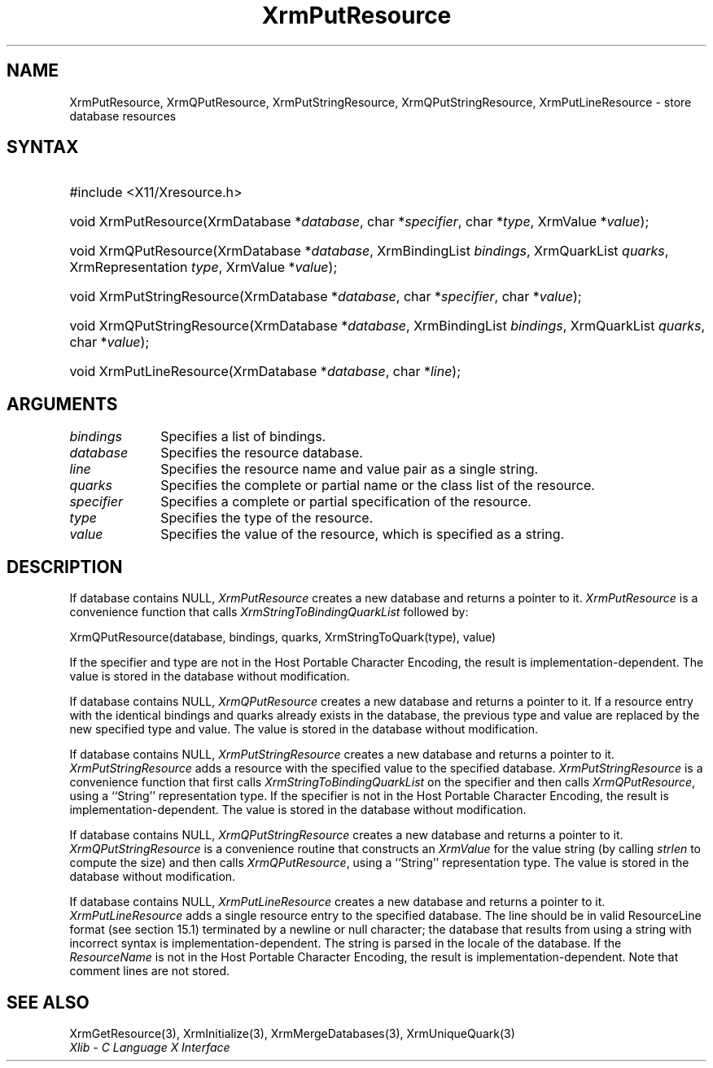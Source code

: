 .\" Copyright \(co 1985, 1986, 1987, 1988, 1989, 1990, 1991, 1994, 1996 X Consortium
.\"
.\" Permission is hereby granted, free of charge, to any person obtaining
.\" a copy of this software and associated documentation files (the
.\" "Software"), to deal in the Software without restriction, including
.\" without limitation the rights to use, copy, modify, merge, publish,
.\" distribute, sublicense, and/or sell copies of the Software, and to
.\" permit persons to whom the Software is furnished to do so, subject to
.\" the following conditions:
.\"
.\" The above copyright notice and this permission notice shall be included
.\" in all copies or substantial portions of the Software.
.\"
.\" THE SOFTWARE IS PROVIDED "AS IS", WITHOUT WARRANTY OF ANY KIND, EXPRESS
.\" OR IMPLIED, INCLUDING BUT NOT LIMITED TO THE WARRANTIES OF
.\" MERCHANTABILITY, FITNESS FOR A PARTICULAR PURPOSE AND NONINFRINGEMENT.
.\" IN NO EVENT SHALL THE X CONSORTIUM BE LIABLE FOR ANY CLAIM, DAMAGES OR
.\" OTHER LIABILITY, WHETHER IN AN ACTION OF CONTRACT, TORT OR OTHERWISE,
.\" ARISING FROM, OUT OF OR IN CONNECTION WITH THE SOFTWARE OR THE USE OR
.\" OTHER DEALINGS IN THE SOFTWARE.
.\"
.\" Except as contained in this notice, the name of the X Consortium shall
.\" not be used in advertising or otherwise to promote the sale, use or
.\" other dealings in this Software without prior written authorization
.\" from the X Consortium.
.\"
.\" Copyright \(co 1985, 1986, 1987, 1988, 1989, 1990, 1991 by
.\" Digital Equipment Corporation
.\"
.\" Portions Copyright \(co 1990, 1991 by
.\" Tektronix, Inc.
.\"
.\" Permission to use, copy, modify and distribute this documentation for
.\" any purpose and without fee is hereby granted, provided that the above
.\" copyright notice appears in all copies and that both that copyright notice
.\" and this permission notice appear in all copies, and that the names of
.\" Digital and Tektronix not be used in in advertising or publicity pertaining
.\" to this documentation without specific, written prior permission.
.\" Digital and Tektronix makes no representations about the suitability
.\" of this documentation for any purpose.
.\" It is provided ``as is'' without express or implied warranty.
.\" 
.\"
.ds xT X Toolkit Intrinsics \- C Language Interface
.ds xW Athena X Widgets \- C Language X Toolkit Interface
.ds xL Xlib \- C Language X Interface
.ds xC Inter-Client Communication Conventions Manual
.na
.de Ds
.nf
.\\$1D \\$2 \\$1
.ft CW
.\".ps \\n(PS
.\".if \\n(VS>=40 .vs \\n(VSu
.\".if \\n(VS<=39 .vs \\n(VSp
..
.de De
.ce 0
.if \\n(BD .DF
.nr BD 0
.in \\n(OIu
.if \\n(TM .ls 2
.sp \\n(DDu
.fi
..
.de IN		\" send an index entry to the stderr
..
.de Pn
.ie t \\$1\fB\^\\$2\^\fR\\$3
.el \\$1\fI\^\\$2\^\fP\\$3
..
.de ZN
.ie t \fB\^\\$1\^\fR\\$2
.el \fI\^\\$1\^\fP\\$2
..
.de hN
.ie t <\fB\\$1\fR>\\$2
.el <\fI\\$1\fP>\\$2
..
.ny0
.TH XrmPutResource 3 "libX11 1.6.0" "X Version 11" "XLIB FUNCTIONS"
.SH NAME
XrmPutResource, XrmQPutResource, XrmPutStringResource, XrmQPutStringResource, XrmPutLineResource \- store database resources
.SH SYNTAX
.HP
#include <X11/Xresource.h>
.HP
void XrmPutResource\^(\^XrmDatabase *\fIdatabase\fP\^, char
*\fIspecifier\fP\^, char *\fItype\fP\^, XrmValue *\fIvalue\fP\^); 
.HP
void XrmQPutResource\^(\^XrmDatabase *\fIdatabase\fP\^, XrmBindingList
\fIbindings\fP\^, XrmQuarkList \fIquarks\fP\^, XrmRepresentation \fItype\fP\^,
XrmValue *\fIvalue\fP\^); 
.HP
void XrmPutStringResource\^(\^XrmDatabase *\fIdatabase\fP\^, char
*\fIspecifier\fP\^, char *\fIvalue\fP\^); 
.HP
void XrmQPutStringResource\^(\^XrmDatabase *\fIdatabase\fP\^, XrmBindingList
\fIbindings\fP\^, XrmQuarkList \fIquarks\fP\^, char *\fIvalue\fP\^); 
.HP
void XrmPutLineResource\^(\^XrmDatabase *\fIdatabase\fP\^, char
*\fIline\fP\^); 
.SH ARGUMENTS
.IP \fIbindings\fP 1i
Specifies a list of bindings.
.IP \fIdatabase\fP 1i
Specifies the resource database.
.IP \fIline\fP 1i
Specifies the resource name and value pair as a single string.
.IP \fIquarks\fP 1i
Specifies the complete or partial name or the class list of the resource.
.IP \fIspecifier\fP 1i
Specifies a complete or partial specification of the resource.
.IP \fItype\fP 1i
Specifies the type of the resource.
.IP \fIvalue\fP 1i
Specifies the value of the resource, which is specified as a string.
.SH DESCRIPTION
If database contains NULL,
.ZN XrmPutResource
creates a new database and returns a pointer to it.
.ZN XrmPutResource
is a convenience function that calls
.ZN XrmStringToBindingQuarkList
followed by:
.LP
.Ds
XrmQPutResource(database, bindings, quarks, XrmStringToQuark(type), value)
.De
.LP
If the specifier and type are not in the Host Portable Character Encoding,
the result is implementation-dependent.
The value is stored in the database without modification.
.LP
If database contains NULL,
.ZN XrmQPutResource
creates a new database and returns a pointer to it.
If a resource entry with the identical bindings and quarks already
exists in the database, the previous type and value are replaced by the new
specified type and value.
The value is stored in the database without modification.
.LP
If database contains NULL,
.ZN XrmPutStringResource
creates a new database and returns a pointer to it.
.ZN XrmPutStringResource
adds a resource with the specified value to the specified database.
.ZN XrmPutStringResource
is a convenience function that first calls
.ZN XrmStringToBindingQuarkList
on the specifier and then calls
.ZN XrmQPutResource ,
using a ``String'' representation type.
If the specifier is not in the Host Portable Character Encoding,
the result is implementation-dependent.
The value is stored in the database without modification.
.LP
If database contains NULL,
.ZN XrmQPutStringResource
creates a new database and returns a pointer to it.
.ZN XrmQPutStringResource
is a convenience routine that constructs an
.ZN XrmValue
for the value string (by calling
.ZN strlen
to compute the size) and
then calls
.ZN XrmQPutResource ,
using a ``String'' representation type.
The value is stored in the database without modification.
.LP
If database contains NULL,
.ZN XrmPutLineResource
creates a new database and returns a pointer to it.
.ZN XrmPutLineResource
adds a single resource entry to the specified database.
The line should be in valid ResourceLine format (see section 15.1)
terminated by a newline or null character;
the database that results from using a string
with incorrect syntax is implementation-dependent.
The string is parsed in the locale of the database.
If the
.ZN ResourceName
is not in the Host Portable Character Encoding,
the result is implementation-dependent.
Note that comment lines are not stored.
.SH "SEE ALSO"
XrmGetResource(3),
XrmInitialize(3),
XrmMergeDatabases(3),
XrmUniqueQuark(3)
.br
\fI\*(xL\fP

